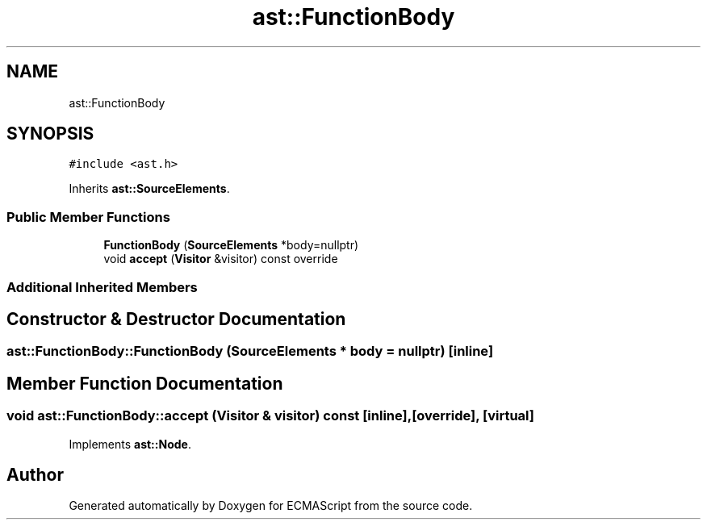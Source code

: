 .TH "ast::FunctionBody" 3 "Sun Apr 30 2017" "ECMAScript" \" -*- nroff -*-
.ad l
.nh
.SH NAME
ast::FunctionBody
.SH SYNOPSIS
.br
.PP
.PP
\fC#include <ast\&.h>\fP
.PP
Inherits \fBast::SourceElements\fP\&.
.SS "Public Member Functions"

.in +1c
.ti -1c
.RI "\fBFunctionBody\fP (\fBSourceElements\fP *body=nullptr)"
.br
.ti -1c
.RI "void \fBaccept\fP (\fBVisitor\fP &visitor) const override"
.br
.in -1c
.SS "Additional Inherited Members"
.SH "Constructor & Destructor Documentation"
.PP 
.SS "ast::FunctionBody::FunctionBody (\fBSourceElements\fP * body = \fCnullptr\fP)\fC [inline]\fP"

.SH "Member Function Documentation"
.PP 
.SS "void ast::FunctionBody::accept (\fBVisitor\fP & visitor) const\fC [inline]\fP, \fC [override]\fP, \fC [virtual]\fP"

.PP
Implements \fBast::Node\fP\&.

.SH "Author"
.PP 
Generated automatically by Doxygen for ECMAScript from the source code\&.
